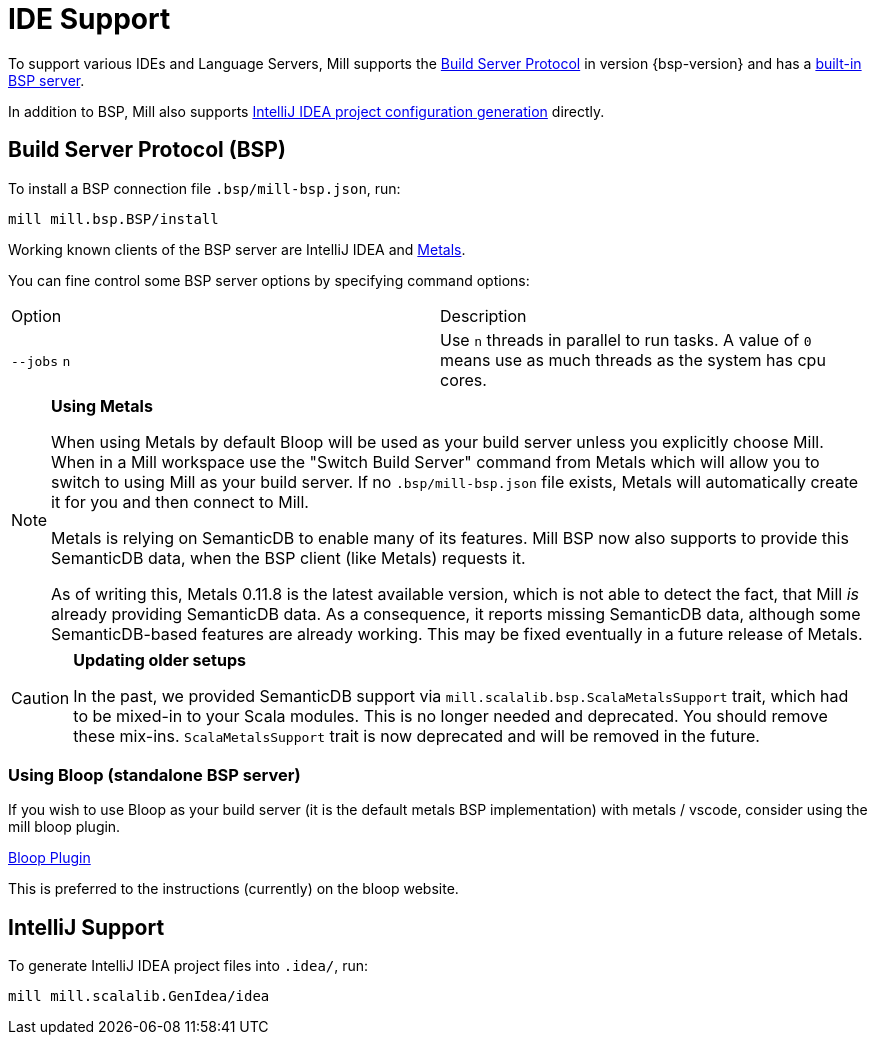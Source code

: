 = IDE Support
:link-metals: https://scalameta.org/metals/

To support various IDEs and Language Servers, Mill supports the https://build-server-protocol.github.io/[Build Server Protocol] in version {bsp-version} and has a <<Build Server Protocol (BSP),built-in BSP server>>.

In addition to BSP, Mill also supports <<IntelliJ Support,IntelliJ IDEA project configuration generation>> directly.

== Build Server Protocol (BSP)

To install a BSP connection file `.bsp/mill-bsp.json`, run:

[source,bash]
----
mill mill.bsp.BSP/install
----

Working known clients of the BSP server are IntelliJ IDEA and {link-metals}[Metals].

You can fine control some BSP server options by specifying command options:

|===
| Option | Description
|`--jobs` `n` | Use `n` threads in parallel to run tasks. A value of `0` means use as much threads as the system has cpu cores.
|===

[source]

[NOTE]
--
*Using Metals*

When using Metals by default Bloop will be used as your build server unless you explicitly choose Mill.
When in a Mill workspace use the "Switch Build Server" command from Metals which will allow you to switch to using Mill as your build
server.
If no `.bsp/mill-bsp.json` file exists, Metals will automatically create it for you and then connect to Mill.

Metals is relying on SemanticDB to enable many of its features.
Mill BSP now also supports to provide this SemanticDB data, when the BSP client (like Metals) requests it.

As of writing this, Metals 0.11.8 is the latest available version, which is not able to detect the fact, that Mill _is_ already providing SemanticDB data.
As a consequence, it reports missing SemanticDB data, although some SemanticDB-based features are already working.
This may be fixed eventually in a future release of Metals.
--

[CAUTION]
--
*Updating older setups*

In the past, we provided SemanticDB support via `mill.scalalib.bsp.ScalaMetalsSupport` trait, which had to be mixed-in to your Scala modules.
This is no longer needed and deprecated.
You should remove these mix-ins.
`ScalaMetalsSupport` trait is now deprecated and will be removed in the future.
--

=== Using Bloop (standalone BSP server)

If you wish to use Bloop as your build server (it is the default metals BSP implementation) with metals / vscode, consider using the mill bloop plugin.

xref:Plugin_Bloop.adoc[Bloop Plugin]


This is preferred to the instructions (currently) on the bloop website.



== IntelliJ Support

To generate IntelliJ IDEA project files into `.idea/`, run:

[source,bash]
----
mill mill.scalalib.GenIdea/idea
----
